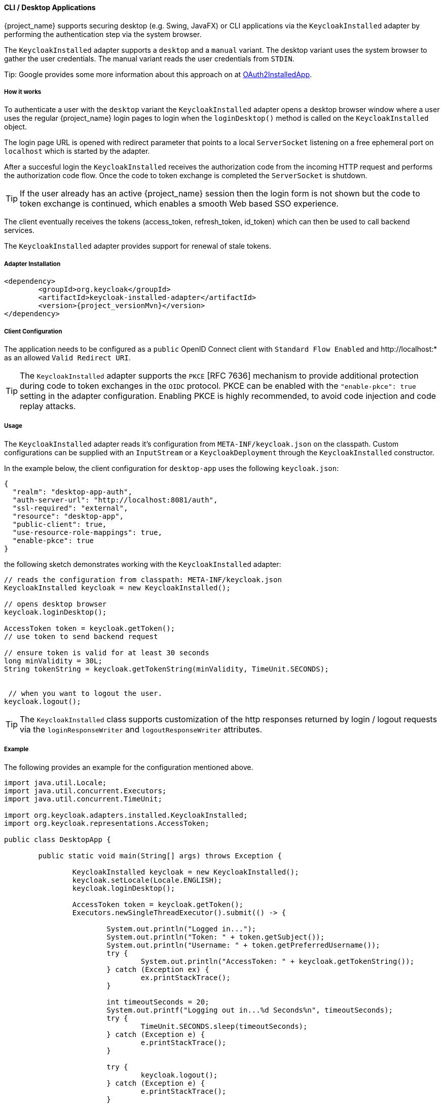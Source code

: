[[_installed_adapter]]
==== CLI / Desktop Applications

{project_name} supports securing desktop 
(e.g. Swing, JavaFX) or CLI applications via the 
`KeycloakInstalled` adapter by performing the authentication step via the system browser.

The `KeycloakInstalled` adapter supports a `desktop` and a `manual`
variant. The desktop variant uses the system browser
to gather the user credentials. The manual variant
reads the user credentials from `STDIN`.

Tip: Google provides some more information about this approach on at 
https://developers.google.com/identity/protocols/OAuth2InstalledApp[OAuth2InstalledApp].

===== How it works

To authenticate a user with the `desktop` variant the `KeycloakInstalled` 
adapter opens a desktop browser window where a user uses the regular {project_name} 
login pages to login when the `loginDesktop()` method is called on the `KeycloakInstalled` object.

The login page URL is opened with redirect parameter 
that points to a local `ServerSocket` listening on a free ephemeral port 
on `localhost` which is started by the adapter.

After a succesful login the `KeycloakInstalled` receives the authorization code
from the incoming HTTP request and performs the authorization code flow. 
Once the code to token exchange is completed the `ServerSocket` is shutdown.

TIP: If the user already has an active {project_name} session then
the login form is not shown but the code to token exchange is continued,
which enables a smooth Web based SSO experience.

The client eventually receives the tokens (access_token, refresh_token, 
id_token) which can then be used to call backend services.

The `KeycloakInstalled` adapter provides support for renewal of stale tokens.

[[_installed_adapter_installation]]
===== Adapter Installation

[source,xml,subs="attributes+"]
----


<dependency>
	<groupId>org.keycloak</groupId>
	<artifactId>keycloak-installed-adapter</artifactId>
	<version>{project_versionMvn}</version>
</dependency>

----


===== Client Configuration

The application needs to be configured as a `public` OpenID Connect client with
`Standard Flow Enabled` and pass:[http://localhost:*] as an allowed `Valid Redirect URI`.

TIP: The `KeycloakInstalled` adapter supports the `PKCE` [RFC 7636] mechanism to provide additional protection during 
code to token exchanges in the `OIDC` protocol. PKCE can be enabled with the `"enable-pkce": true` setting 
in the adapter configuration. Enabling PKCE is highly recommended, to avoid code injection and code replay attacks.

===== Usage

The `KeycloakInstalled` adapter reads it's configuration from
`META-INF/keycloak.json` on the classpath. Custom configurations
can be supplied with an `InputStream` or a `KeycloakDeployment`
through the `KeycloakInstalled` constructor.

In the example below, the client configuration for `desktop-app`
uses the following `keycloak.json`:

[source,json]
----

{
  "realm": "desktop-app-auth",
  "auth-server-url": "http://localhost:8081/auth",
  "ssl-required": "external",
  "resource": "desktop-app",
  "public-client": true,
  "use-resource-role-mappings": true,
  "enable-pkce": true
}

----

the following sketch demonstrates working with the `KeycloakInstalled` adapter:
[source,java]
----

// reads the configuration from classpath: META-INF/keycloak.json
KeycloakInstalled keycloak = new KeycloakInstalled();

// opens desktop browser
keycloak.loginDesktop();

AccessToken token = keycloak.getToken();
// use token to send backend request

// ensure token is valid for at least 30 seconds
long minValidity = 30L;
String tokenString = keycloak.getTokenString(minValidity, TimeUnit.SECONDS);


 // when you want to logout the user.
keycloak.logout();

----

TIP: The `KeycloakInstalled` class supports customization of the http responses returned by
login / logout requests via the `loginResponseWriter` and `logoutResponseWriter` attributes.

===== Example

The following provides an example for the configuration mentioned above.

[source,java]
----
import java.util.Locale;
import java.util.concurrent.Executors;
import java.util.concurrent.TimeUnit;

import org.keycloak.adapters.installed.KeycloakInstalled;
import org.keycloak.representations.AccessToken;

public class DesktopApp {

	public static void main(String[] args) throws Exception {

		KeycloakInstalled keycloak = new KeycloakInstalled();
		keycloak.setLocale(Locale.ENGLISH);
		keycloak.loginDesktop();

		AccessToken token = keycloak.getToken();
		Executors.newSingleThreadExecutor().submit(() -> {

			System.out.println("Logged in...");
			System.out.println("Token: " + token.getSubject());
			System.out.println("Username: " + token.getPreferredUsername());
			try {
				System.out.println("AccessToken: " + keycloak.getTokenString());
			} catch (Exception ex) {
				ex.printStackTrace();
			}

			int timeoutSeconds = 20;
			System.out.printf("Logging out in...%d Seconds%n", timeoutSeconds);
			try {
				TimeUnit.SECONDS.sleep(timeoutSeconds);
			} catch (Exception e) {
				e.printStackTrace();
			}

			try {
				keycloak.logout();
			} catch (Exception e) {
				e.printStackTrace();
			}

			System.out.println("Exiting...");
			System.exit(0);
		});
	}
}
----